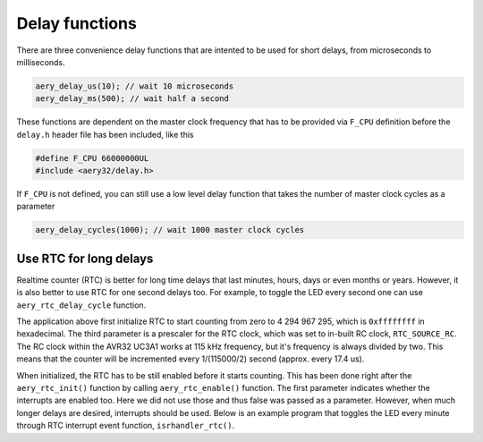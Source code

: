 Delay functions
===============

There are three convenience delay functions that are intented to be used for short delays, from microseconds to milliseconds.

.. code-block:: c

    aery_delay_us(10); // wait 10 microseconds
    aery_delay_ms(500); // wait half a second

These functions are dependent on the master clock frequency that has to be provided via ``F_CPU`` definition before the ``delay.h`` header file has been included, like this

.. code-block:: c

    #define F_CPU 66000000UL
    #include <aery32/delay.h>

If ``F_CPU`` is not defined, you can still use a low level delay function that takes the number of master clock cycles as a parameter

.. code-block:: c

    aery_delay_cycles(1000); // wait 1000 master clock cycles


Use RTC for long delays
-----------------------

Realtime counter (RTC) is better for long time delays that last minutes, hours, days or even months or years. However, it is also better to use RTC for one second delays too. For example, to toggle the LED every second one can use ``aery_rtc_delay_cycle`` function.

.. code-block:: c
    :linenos:

    #include <stdbool.h>
    #include <aery32/gpio.h>
    #include <aery32/rtc.h>
    #include "board.h"

    int main(void)
    {
        init_board();
        aery_gpio_init_pin(LED, GPIO_OUTPUT);

        aery_rtc_init(0, 0xffffffff, 0, RTC_SOURCE_RC);
        aery_rtc_enable(false);

        for(;;) {
            aery_gpio_toggle_pin(LED);
            aery_rtc_delay_cycle(57500);
        }

        return 0;
    }

The application above first initialize RTC to start counting from zero to 4 294 967 295, which is ``0xffffffff`` in hexadecimal. The third parameter is a prescaler for the RTC clock, which was set to in-built RC clock, ``RTC_SOURCE_RC``. The RC clock within the AVR32 UC3A1 works at 115 kHz frequency, but it's frequency is always divided by two. This means that the counter will be incremented every 1/(115000/2) second (approx. every 17.4 us).

When initialized, the RTC has to be still enabled before it starts counting. This has been done right after the ``aery_rtc_init()`` function by calling ``aery_rtc_enable()`` function. The first parameter indicates whether the interrupts are enabled too. Here we did not use those and thus false was passed as a parameter. However, when much longer delays are desired, interrupts should be used. Below is an example program that toggles the LED every minute through RTC interrupt event function, ``isrhandler_rtc()``.

.. code-block:: c
    :linenos:

    #include <stdbool.h>
    #include <aery32/gpio.h>
    #include <aery32/intc.h>
    #include <aery32/rtc.h>
    #include "board.h"

    #define LED AVR32_PIN_PC04

    void isrhandler_rtc(void)
    {
        aery_gpio_toggle_pin(LED);
        aery_rtc_set_value(0);
        aery_rtc_clear_interrupt(); // Remember to clear RTC interrupt
    }

    int main(void)
    {
        init_board();
        aery_gpio_init_pin(LED, GPIO_OUTPUT|GPIO_HIGH);

        aery_rtc_init(0, 60*115000/2, 0, RTC_SOURCE_RC);

        aery_intc_init();
        aery_intc_register_isrhandler(&isrhandler_rtc, 1, 0);
        aery_intc_enable_globally();

        aery_rtc_enable(true);

        for(;;) {
        }

        return 0;
    }